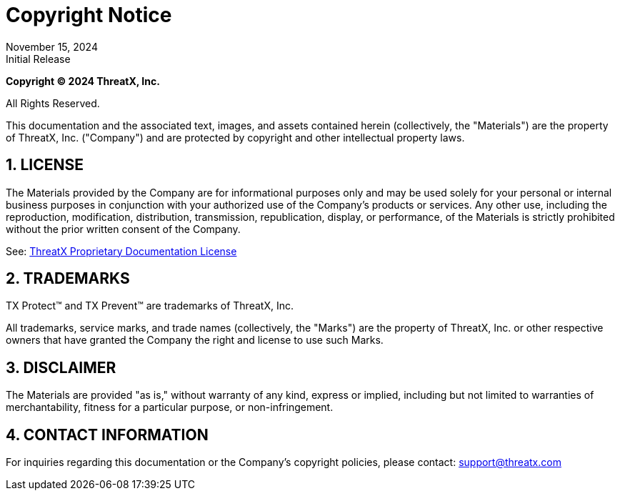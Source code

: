 = Copyright Notice
:description: Notice of copyright for this site
:keywords: ThreatX, copyright, legal
:revdate:  November 15, 2024
:revremark: Initial Release
:sectnums:

*Copyright © 2024 ThreatX, Inc.*

All Rights Reserved.

This documentation and the associated text, images, and assets contained herein (collectively, the "Materials") are the property of ThreatX, Inc. ("Company") and are protected by copyright and other intellectual property laws.

== LICENSE
The Materials provided by the Company are for informational purposes only and may be used solely for your personal or internal business purposes in conjunction with your authorized use of the Company’s products or services. Any other use, including the reproduction, modification, distribution, transmission, republication, display, or performance, of the Materials is strictly prohibited without the prior written consent of the Company.

See: xref:license.adoc[ThreatX Proprietary Documentation License]

== TRADEMARKS
TX Protect™ and TX Prevent™ are trademarks of ThreatX, Inc.

All trademarks, service marks, and trade names (collectively, the "Marks") are the property of ThreatX, Inc. or other respective owners that have granted the Company the right and license to use such Marks.

== DISCLAIMER
The Materials are provided "as is," without warranty of any kind, express or implied, including but not limited to warranties of merchantability, fitness for a particular purpose, or non-infringement.

== CONTACT INFORMATION
For inquiries regarding this documentation or the Company's copyright policies, please contact: support@threatx.com


